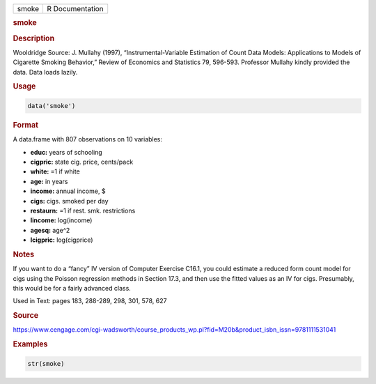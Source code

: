 .. container::

   ===== ===============
   smoke R Documentation
   ===== ===============

   .. rubric:: smoke
      :name: smoke

   .. rubric:: Description
      :name: description

   Wooldridge Source: J. Mullahy (1997), “Instrumental-Variable
   Estimation of Count Data Models: Applications to Models of Cigarette
   Smoking Behavior,” Review of Economics and Statistics 79, 596-593.
   Professor Mullahy kindly provided the data. Data loads lazily.

   .. rubric:: Usage
      :name: usage

   .. code:: R

      data('smoke')

   .. rubric:: Format
      :name: format

   A data.frame with 807 observations on 10 variables:

   -  **educ:** years of schooling

   -  **cigpric:** state cig. price, cents/pack

   -  **white:** =1 if white

   -  **age:** in years

   -  **income:** annual income, $

   -  **cigs:** cigs. smoked per day

   -  **restaurn:** =1 if rest. smk. restrictions

   -  **lincome:** log(income)

   -  **agesq:** age^2

   -  **lcigpric:** log(cigprice)

   .. rubric:: Notes
      :name: notes

   If you want to do a “fancy” IV version of Computer Exercise C16.1,
   you could estimate a reduced form count model for cigs using the
   Poisson regression methods in Section 17.3, and then use the fitted
   values as an IV for cigs. Presumably, this would be for a fairly
   advanced class.

   Used in Text: pages 183, 288-289, 298, 301, 578, 627

   .. rubric:: Source
      :name: source

   https://www.cengage.com/cgi-wadsworth/course_products_wp.pl?fid=M20b&product_isbn_issn=9781111531041

   .. rubric:: Examples
      :name: examples

   .. code:: R

       str(smoke)
